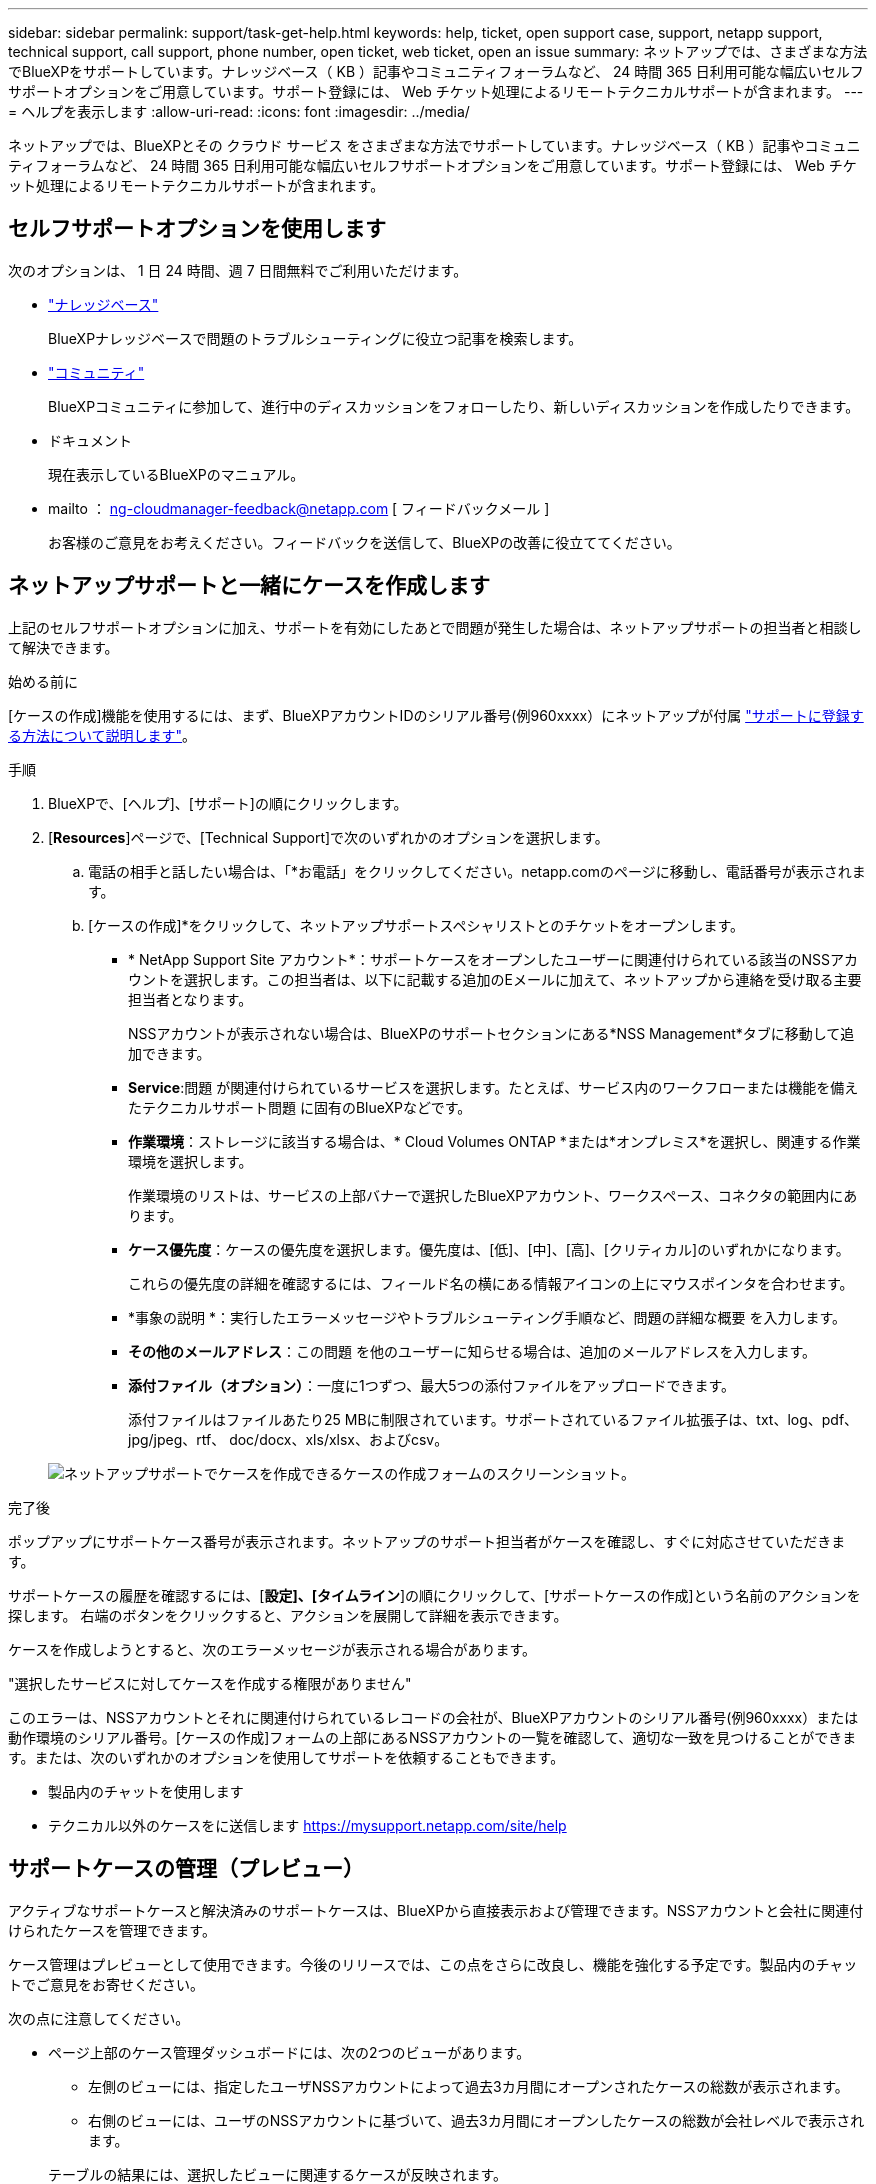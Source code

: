 ---
sidebar: sidebar 
permalink: support/task-get-help.html 
keywords: help, ticket, open support case, support, netapp support, technical support, call support, phone number, open ticket, web ticket, open an issue 
summary: ネットアップでは、さまざまな方法でBlueXPをサポートしています。ナレッジベース（ KB ）記事やコミュニティフォーラムなど、 24 時間 365 日利用可能な幅広いセルフサポートオプションをご用意しています。サポート登録には、 Web チケット処理によるリモートテクニカルサポートが含まれます。 
---
= ヘルプを表示します
:allow-uri-read: 
:icons: font
:imagesdir: ../media/


ネットアップでは、BlueXPとその クラウド サービス をさまざまな方法でサポートしています。ナレッジベース（ KB ）記事やコミュニティフォーラムなど、 24 時間 365 日利用可能な幅広いセルフサポートオプションをご用意しています。サポート登録には、 Web チケット処理によるリモートテクニカルサポートが含まれます。



== セルフサポートオプションを使用します

次のオプションは、 1 日 24 時間、週 7 日間無料でご利用いただけます。

* https://kb.netapp.com/Cloud/BlueXP["ナレッジベース"^]
+
BlueXPナレッジベースで問題のトラブルシューティングに役立つ記事を検索します。

* http://community.netapp.com/["コミュニティ"^]
+
BlueXPコミュニティに参加して、進行中のディスカッションをフォローしたり、新しいディスカッションを作成したりできます。

* ドキュメント
+
現在表示しているBlueXPのマニュアル。

* mailto ： ng-cloudmanager-feedback@netapp.com [ フィードバックメール ]
+
お客様のご意見をお考えください。フィードバックを送信して、BlueXPの改善に役立ててください。





== ネットアップサポートと一緒にケースを作成します

上記のセルフサポートオプションに加え、サポートを有効にしたあとで問題が発生した場合は、ネットアップサポートの担当者と相談して解決できます。

.始める前に
[ケースの作成]機能を使用するには、まず、BlueXPアカウントIDのシリアル番号(例960xxxx）にネットアップが付属 link:task-support-registration.html["サポートに登録する方法について説明します"]。

.手順
. BlueXPで、[ヘルプ]、[サポート]の順にクリックします。
. [*Resources*]ページで、[Technical Support]で次のいずれかのオプションを選択します。
+
.. 電話の相手と話したい場合は、「*お電話」をクリックしてください。netapp.comのページに移動し、電話番号が表示されます。
.. [ケースの作成]*をクリックして、ネットアップサポートスペシャリストとのチケットをオープンします。
+
*** * NetApp Support Site アカウント*：サポートケースをオープンしたユーザーに関連付けられている該当のNSSアカウントを選択します。この担当者は、以下に記載する追加のEメールに加えて、ネットアップから連絡を受け取る主要担当者となります。
+
NSSアカウントが表示されない場合は、BlueXPのサポートセクションにある*NSS Management*タブに移動して追加できます。

*** *Service*:問題 が関連付けられているサービスを選択します。たとえば、サービス内のワークフローまたは機能を備えたテクニカルサポート問題 に固有のBlueXPなどです。
*** *作業環境*：ストレージに該当する場合は、* Cloud Volumes ONTAP *または*オンプレミス*を選択し、関連する作業環境を選択します。
+
作業環境のリストは、サービスの上部バナーで選択したBlueXPアカウント、ワークスペース、コネクタの範囲内にあります。

*** *ケース優先度*：ケースの優先度を選択します。優先度は、[低]、[中]、[高]、[クリティカル]のいずれかになります。
+
これらの優先度の詳細を確認するには、フィールド名の横にある情報アイコンの上にマウスポインタを合わせます。

*** *事象の説明 *：実行したエラーメッセージやトラブルシューティング手順など、問題の詳細な概要 を入力します。
*** *その他のメールアドレス*：この問題 を他のユーザーに知らせる場合は、追加のメールアドレスを入力します。
*** *添付ファイル（オプション）*：一度に1つずつ、最大5つの添付ファイルをアップロードできます。
+
添付ファイルはファイルあたり25 MBに制限されています。サポートされているファイル拡張子は、txt、log、pdf、jpg/jpeg、rtf、 doc/docx、xls/xlsx、およびcsv。





+
image:https://raw.githubusercontent.com/NetAppDocs/bluexp-family/main/media/screenshot-create-case.png["ネットアップサポートでケースを作成できるケースの作成フォームのスクリーンショット。"]



.完了後
ポップアップにサポートケース番号が表示されます。ネットアップのサポート担当者がケースを確認し、すぐに対応させていただきます。

サポートケースの履歴を確認するには、[*設定]、[タイムライン*]の順にクリックして、[サポートケースの作成]という名前のアクションを探します。 右端のボタンをクリックすると、アクションを展開して詳細を表示できます。

ケースを作成しようとすると、次のエラーメッセージが表示される場合があります。

"選択したサービスに対してケースを作成する権限がありません"

このエラーは、NSSアカウントとそれに関連付けられているレコードの会社が、BlueXPアカウントのシリアル番号(例960xxxx）または動作環境のシリアル番号。[ケースの作成]フォームの上部にあるNSSアカウントの一覧を確認して、適切な一致を見つけることができます。または、次のいずれかのオプションを使用してサポートを依頼することもできます。

* 製品内のチャットを使用します
* テクニカル以外のケースをに送信します https://mysupport.netapp.com/site/help[]




== サポートケースの管理（プレビュー）

アクティブなサポートケースと解決済みのサポートケースは、BlueXPから直接表示および管理できます。NSSアカウントと会社に関連付けられたケースを管理できます。

ケース管理はプレビューとして使用できます。今後のリリースでは、この点をさらに改良し、機能を強化する予定です。製品内のチャットでご意見をお寄せください。

次の点に注意してください。

* ページ上部のケース管理ダッシュボードには、次の2つのビューがあります。
+
** 左側のビューには、指定したユーザNSSアカウントによって過去3カ月間にオープンされたケースの総数が表示されます。
** 右側のビューには、ユーザのNSSアカウントに基づいて、過去3カ月間にオープンしたケースの総数が会社レベルで表示されます。


+
テーブルの結果には、選択したビューに関連するケースが反映されます。

* 目的の列を追加または削除したり、[優先度]や[ステータス]などの列の内容をフィルタリングしたりできます。他の列には、並べ替え機能だけがあります。
+
詳細については、以下の手順を参照してください。

* ケースごとに、ケースノートを更新したり、ステータスが「Closed」または「Pending Closed」でないケースをクローズしたりすることができます。


.手順
. BlueXPで、[ヘルプ]、[サポート]の順にクリックします。
. [ケース管理]*をクリックし、プロンプトが表示されたらNSSアカウントをBlueXPに追加します。
+
ケース管理*ページには、BlueXPユーザアカウントに関連付けられたNSSアカウントに関連するオープンケースが表示されます。これは、* NSS管理*ページの上部に表示されるNSSアカウントと同じです。

. 必要に応じて、テーブルに表示される情報を変更します。
+
** [Organization's Cases]*で[View]*をクリックすると、会社に関連付けられているすべてのケースが表示されます。
** 正確な日付範囲を選択するか、別の期間を選択して、日付範囲を変更します。
+
image:https://raw.githubusercontent.com/NetAppDocs/bluexp-family/main/media/screenshot-case-management-date-range.png["[Case Management]ページのテーブルの上にあるオプションのスクリーンショット。正確な日付範囲、または過去7日、30日、または3カ月を選択できます。"]

** 列の内容をフィルタリングします。
+
image:https://raw.githubusercontent.com/NetAppDocs/bluexp-family/main/media/screenshot-case-management-filter.png["[Status]列のフィルタオプションのスクリーンショット。[Active]や[Closed]など、特定のステータスに一致するケースを除外できます。"]

** をクリックして、テーブルに表示される列を変更します image:https://raw.githubusercontent.com/NetAppDocs/bluexp-family/main/media/icon-table-columns.png["テーブルに表示されるプラスアイコン"] 次に、表示する列を選択します。
+
image:https://raw.githubusercontent.com/NetAppDocs/bluexp-family/main/media/screenshot-case-management-columns.png["表に表示できる列を示すスクリーンショット。"]



. をクリックして既存のケースを管理します image:https://raw.githubusercontent.com/NetAppDocs/bluexp-family/main/media/icon-table-action.png["テーブルの最後の列に表示される3つの点を持つアイコン"] 使用可能なオプションのいずれかを選択します。
+
** *ケースの表示*:特定のケースの詳細を表示します。
** *ケースノートの更新*：問題の詳細を入力するか、*ファイルのアップロード*を選択して最大5つのファイルを添付します。
+
添付ファイルはファイルあたり25 MBに制限されています。サポートされているファイル拡張子は、txt、log、pdf、jpg/jpeg、rtf、 doc/docx、xls/xlsx、およびcsv。

** *ケースをクローズ*：ケースをクローズする理由の詳細を入力し、*ケースをクローズ*をクリックします。


+
image:https://raw.githubusercontent.com/NetAppDocs/bluexp-family/main/media/screenshot-case-management-actions.png["テーブルの最後の列でメニューを選択した後に実行できる操作を示すスクリーンショット。"]



